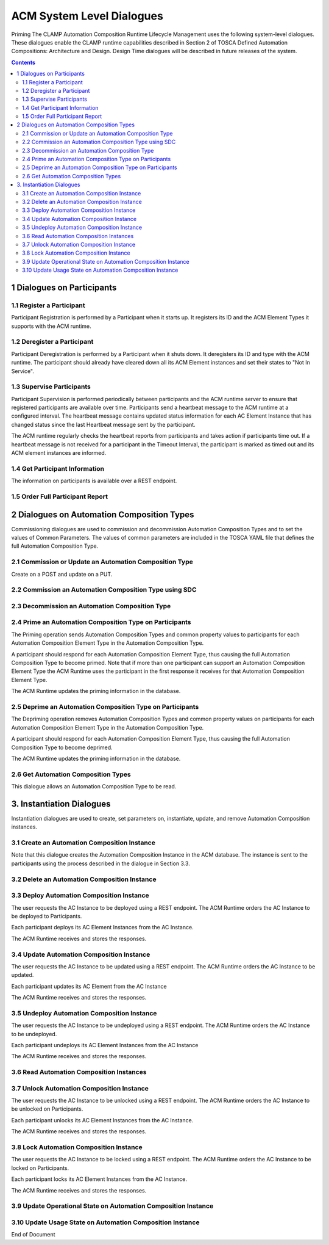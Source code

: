 .. This work is licensed under a Creative Commons Attribution 4.0 International License.

.. _system-level-label:

ACM System Level Dialogues
##########################
Priming The CLAMP Automation Composition Runtime Lifecycle Management uses the following system-level dialogues. These dialogues enable the CLAMP runtime capabilities described in Section 2 of TOSCA Defined Automation Compositions: Architecture and Design. Design Time dialogues will be described in future releases of the system.


.. contents::
    :depth: 4


1 Dialogues on Participants
===========================
1.1 Register a Participant
--------------------------

Participant Registration is performed by a Participant when it starts up. It registers its ID and the ACM Element Types it supports with the ACM runtime.

.. image:: ../images/system-dialogues/RegisterParticipant.png

1.2 Deregister a Participant
----------------------------
Participant Deregistration is performed by a Participant when it shuts down. It deregisters its ID and type with the ACM runtime. The participant should already have cleared down all its ACM Element instances and set their states to "Not In Service".

.. image:: ../images/system-dialogues/DeregisterParticipant.png

1.3 Supervise Participants
--------------------------
Participant Supervision is performed periodically between participants and the ACM runtime server to ensure that registered participants are available over time. Participants send a heartbeat message to the ACM runtime at a configured interval. The heartbeat message contains updated status information for each AC Element Instance that has changed status since the last Heartbeat message sent by the participant.

.. image:: ../images/system-dialogues/SuperviseParticipantsStatusUpdate.png

The ACM runtime regularly checks the heartbeat reports from participants and takes action if participants time out. If a heartbeat message is not received for a participant in the Timeout Interval, the participant is marked as timed out and its ACM element instances are informed.

.. image:: ../images/system-dialogues/SuperviseParticipantsTimeout.png

1.4 Get Participant Information
-------------------------------
The information on participants is available over a REST endpoint.

.. image:: ../images/system-dialogues/GetParticipantInformation.png

1.5 Order Full Participant Report
---------------------------------

.. image:: ../images/system-dialogues/FullParticipantReport.png

2 Dialogues on Automation Composition Types
===========================================
Commissioning dialogues are used to commission and decommission Automation Composition Types and to set the values of Common Parameters. The values of common parameters are included in the TOSCA YAML file that defines the full Automation Composition Type.

2.1 Commission or Update an Automation Composition Type
-------------------------------------------------------
Create on a POST and update on a PUT.

.. image:: ../images/system-dialogues/CommissionUpdateAcType.png

2.2 Commission an Automation Composition Type using SDC
-------------------------------------------------------

.. image:: ../images/system-dialogues/CommissionAcTypeSDC.png

2.3 Decommission an Automation Composition Type
-----------------------------------------------

.. image:: ../images/system-dialogues/DecommissionAcType.png

2.4 Prime an Automation Composition Type on Participants
--------------------------------------------------------
The Priming operation sends Automation Composition Types and common property values to participants for each Automation Composition Element Type in the Automation Composition Type.

.. image:: ../images/system-dialogues/PrimeAcTypeOnPpnts.png

A participant should respond for each Automation Composition Element Type, thus causing the full Automation Composition Type to become primed. Note that if more than one participant can support an Automation Composition Element Type the ACM Runtime uses the participant in the first response it receives for that Automation Composition Element Type.

.. image:: ../images/system-dialogues/PrimeAcTypeMultiplePpnts.png

The ACM Runtime updates the priming information in the database.

.. image:: ../images/system-dialogues/PrimeInfoUpdatedInDb.png

2.5 Deprime an Automation Composition Type on Participants
----------------------------------------------------------
The Depriming operation removes Automation Composition Types and common property values on participants for each Automation Composition Element Type in the Automation Composition Type.

.. image:: ../images/system-dialogues/DeprimeOnParticipants.png

A participant should respond for each Automation Composition Element Type, thus causing the full Automation Composition Type to become deprimed.

.. image:: ../images/system-dialogues/DeprimeElements.png

The ACM Runtime updates the priming information in the database.

.. image:: ../images/system-dialogues/UpdateDeprimeInDb.png

2.6 Get Automation Composition Types
------------------------------------
This dialogue allows an Automation Composition Type to be read.

.. image:: ../images/system-dialogues/GetAcTypes.png

3. Instantiation Dialogues
==========================
Instantiation dialogues are used to create, set parameters on, instantiate, update, and remove Automation Composition instances.

3.1 Create an Automation Composition Instance
---------------------------------------------

.. image:: ../images/system-dialogues/CreateAcInstance.png

Note that this dialogue creates the Automation Composition Instance in the ACM database. The instance is sent to the participants using the process described in the dialogue in Section 3.3.

3.2 Delete an Automation Composition Instance
---------------------------------------------

.. image:: ../images/system-dialogues/DeleteAcInstance.png

3.3 Deploy Automation Composition Instance
------------------------------------------
The user requests the AC Instance to be deployed using a REST endpoint. The ACM Runtime orders the AC Instance to be deployed to Participants.

.. image:: ../images/system-dialogues/DeployAcInstance.png

Each participant deploys its AC Element Instances from the AC Instance.

.. image:: ../images/system-dialogues/DeployAcInstanceElements.png

The ACM Runtime receives and stores the responses.

.. image:: ../images/system-dialogues/DeployResponseStored.png

3.4 Update Automation Composition Instance
------------------------------------------
The user requests the AC Instance to be updated using a REST endpoint. The ACM Runtime orders the AC Instance to be updated.

.. image:: ../images/system-dialogues/UpdateAcInstance.png

Each participant updates its AC Element from the AC Instance

.. image:: ../images/system-dialogues/UpdateAcElements.png

The ACM Runtime receives and stores the responses.

.. image:: ../images/system-dialogues/UpdateAcElementsResponse.png

3.5 Undeploy Automation Composition Instance
--------------------------------------------
The user requests the AC Instance to be undeployed using a REST endpoint. The ACM Runtime orders the AC Instance to be undeployed.

.. image:: ../images/system-dialogues/UndeployInstance.png

Each participant undeploys its AC Element Instances from the AC Instance

.. image:: ../images/system-dialogues/UndeployInstanceElements.png

The ACM Runtime receives and stores the responses.

.. image:: ../images/system-dialogues/UndeployResponseStored.png

3.6 Read Automation Composition Instances
-----------------------------------------

.. image:: ../images/system-dialogues/ReadAcInstances.png

3.7 Unlock Automation Composition Instance
------------------------------------------
The user requests the AC Instance to be unlocked using a REST endpoint. The ACM Runtime orders the AC Instance to be unlocked on Participants.

.. image:: ../images/system-dialogues/OrderInstanceUnlock.png

Each participant unlocks its AC Element Instances from the AC Instance.

.. image:: ../images/system-dialogues/UnlockInstanceElements.png

The ACM Runtime receives and stores the responses.

.. image:: ../images/system-dialogues/UnlockResponseStored.png

3.8 Lock Automation Composition Instance
----------------------------------------
The user requests the AC Instance to be locked using a REST endpoint. The ACM Runtime orders the AC Instance to be locked on Participants.

.. image:: ../images/system-dialogues/LockAcInstance.png

Each participant locks its AC Element Instances from the AC Instance.

.. image:: ../images/system-dialogues/LockAcInstanceElements.png

The ACM Runtime receives and stores the responses.

.. image:: ../images/system-dialogues/LockResponseStored.png

3.9 Update Operational State on Automation Composition Instance
---------------------------------------------------------------

.. image:: ../images/system-dialogues/UpdateOperationalState.png

3.10 Update Usage State on Automation Composition Instance
----------------------------------------------------------

.. image:: ../images/system-dialogues/UpdateUsageState.png

End of Document
















